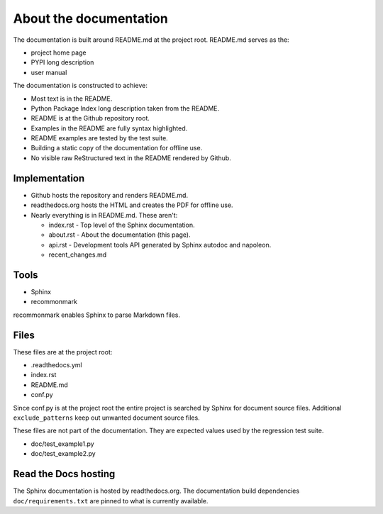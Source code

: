 About the documentation
-----------------------

The documentation is built around README.md at the project root.
README.md serves as the:

- project home page
- PYPI long description
- user manual

The documentation is constructed to achieve:

- Most text is in the README.
- Python Package Index long description taken from the README.
- README is at the Github repository root.
- Examples in the README are fully syntax highlighted.
- README examples are tested by the test suite.
- Building a static copy of the documentation for offline use.
- No visible raw ReStructured text in the README rendered by Github.

Implementation
~~~~~~~~~~~~~~

- Github hosts the repository and renders README.md.
- readthedocs.org hosts the HTML and creates the PDF for offline use.
- Nearly everything is in README.md. These aren't:

  - index.rst - Top level of the Sphinx documentation.
  - about.rst - About the documentation (this page).
  - api.rst - Development tools API generated by
    Sphinx autodoc and napoleon.
  - recent_changes.md

Tools
~~~~~

- Sphinx
- recommonmark

recommonmark enables Sphinx to parse Markdown files.

Files
~~~~~

These files are at the project root:

- .readthedocs.yml
- index.rst
- README.md
- conf.py

Since conf.py is at the project root the entire project is
searched by Sphinx for document source files.  Additional
``exclude_patterns`` keep out unwanted document source files.

These files are not part of the documentation.
They are expected values used by the regression test suite.

- doc/test_example1.py
- doc/test_example2.py

Read the Docs hosting
~~~~~~~~~~~~~~~~~~~~~

The Sphinx documentation is hosted by readthedocs.org.
The documentation build dependencies ``doc/requirements.txt`` are
pinned to what is currently available.
